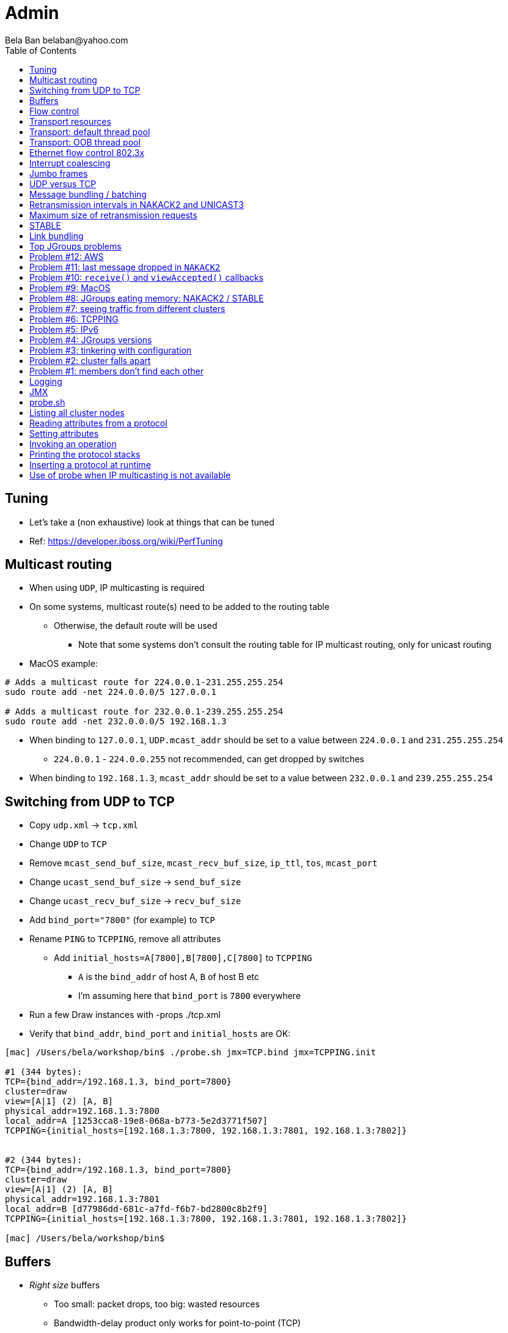 
Admin
=====
:author: Bela Ban belaban@yahoo.com
:backend: deckjs
:deckjs_transition: fade
:navigation:
:deckjs_theme: web-2.0
:goto:
:menu:
:toc:
:status:



Tuning
------
* Let's take a (non exhaustive) look at things that can be tuned
* Ref: https://developer.jboss.org/wiki/PerfTuning



Multicast routing
-----------------
* When using `UDP`, IP multicasting is required
* On some systems, multicast route(s) need to be added to the routing table
** Otherwise, the default route will be used
*** Note that some systems don't consult the routing table for IP multicast routing, only for unicast routing
* MacOS example:
----
# Adds a multicast route for 224.0.0.1-231.255.255.254
sudo route add -net 224.0.0.0/5 127.0.0.1

# Adds a multicast route for 232.0.0.1-239.255.255.254
sudo route add -net 232.0.0.0/5 192.168.1.3
----
** When binding to `127.0.0.1`, `UDP.mcast_addr` should be set to a value between `224.0.0.1` and `231.255.255.254`
*** `224.0.0.1` - `224.0.0.255` not recommended, can get dropped by switches
** When binding to `192.168.1.3`, `mcast_addr` should be set to a value between `232.0.0.1` and `239.255.255.254`




Switching from UDP to TCP
-------------------------
* Copy `udp.xml` -> `tcp.xml`
* Change `UDP` to `TCP`
* Remove `mcast_send_buf_size`, `mcast_recv_buf_size`, `ip_ttl`, `tos`, `mcast_port`
* Change `ucast_send_buf_size` -> `send_buf_size`
* Change `ucast_recv_buf_size` -> `recv_buf_size`
* Add `bind_port="7800"` (for example) to `TCP`
* Rename `PING` to `TCPPING`, remove all attributes
** Add `initial_hosts=A[7800],B[7800],C[7800]` to `TCPPING`
*** `A` is the `bind_addr` of host A, `B` of host B etc
*** I'm assuming here that `bind_port` is `7800` everywhere
* Run a few Draw instances with -props ./tcp.xml
* Verify that `bind_addr`, `bind_port` and `initial_hosts` are OK:
----
[mac] /Users/bela/workshop/bin$ ./probe.sh jmx=TCP.bind jmx=TCPPING.init

#1 (344 bytes):
TCP={bind_addr=/192.168.1.3, bind_port=7800}
cluster=draw
view=[A|1] (2) [A, B]
physical_addr=192.168.1.3:7800
local_addr=A [1253cca8-19e8-068a-b773-5e2d3771f507]
TCPPING={initial_hosts=[192.168.1.3:7800, 192.168.1.3:7801, 192.168.1.3:7802]}


#2 (344 bytes):
TCP={bind_addr=/192.168.1.3, bind_port=7800}
cluster=draw
view=[A|1] (2) [A, B]
physical_addr=192.168.1.3:7801
local_addr=B [d77986dd-681c-a7fd-f6b7-bd2800c8b2f9]
TCPPING={initial_hosts=[192.168.1.3:7800, 192.168.1.3:7801, 192.168.1.3:7802]}

[mac] /Users/bela/workshop/bin$
----




Buffers
-------
* _Right size_ buffers
** Too small: packet drops, too big: wasted resources
** Bandwidth-delay product only works for point-to-point (TCP)
*** In the worst case, we need to multiply this by the number of senders (oversimplification)
**** Max traffic we can receive is `max(current_senders * rate, link_bandwidth)`
* Transport buffers:
** `UDP`: `mcast_send_buf_size`, `mcast_recv_buf_size`, `ucast_send_buf_size`, `ucast_recv_buf_size`
*** Linux: these buffer cannot be bigger than `net.core.rmem_max` (recv) or `net.core.wmem_max` (send)
** `TCP`: `send_buf_size`, `recv_buf_size`
* NIC input buffers: `/sbin/ifconfig txqueuelen 5000` (Linux)


Flow control
------------
* Multicast flow control: `MFC`, unicast flow control: `UFC`
* `UFC` not needed when the transport is `TCP`
* The more credits (`max_credits`) a sender has, the more data it can send until it blocks
* A higher `min_threshold` value leads to quicker credit replenishments by the receivers back to the senders
* However: if `max_credits` and `min_threshold` are too large, then the purpose of flow control is defeated
** Receivers might still run out of memory as they're getting more messages than they can handle
* Suggestion: test with load that's slightly higher than expected load, watch memory use over time


Transport resources
-------------------
* Thread pool buffers (regular, OOB, incoming, timer), queues
* All 4 thread pool use j.u.c.ThreadPoolExecutor with its semantics
** Create min threads, then fill queue (if enabled), then create up to max threads, then reject
* Hands off the internal pool (used by JGroups only) !
* Timer pool should not be changed either, unless we expect a lot of timer tasks, or long running tasks
* This leaves us with the default and OOB pools

Transport: default thread pool
------------------------------
* For regular (sender-FIFO) messages
* (Conceptual) queues are created for each sender
* Only 1 thread processes a queue, delivering _1 message at a time_
* The other messages for the same sender consume threads only to add the messages to the queue, then the thread is
  put back into the pool
* Recommendations for peak (receiving messages from N senders concurrently):
** Set min-threads to N
** Set max-threads to N+2 (2 spare threads)
** Enable a queue to catch traffic peaks



Transport: OOB thread pool
--------------------------
* For OOB messages (no defined delivery order)
* Each thread takes a message (or message batch) and passes it up to the application
* Many messages from the same sender can be processed concurrently
* Recommendations:
** Disable the thread pool queue
** Set min-threads to a small number (more threads will be created if needed)
** Set max-threads to the max number of OOB messages expected to be received concurrently
*** This number can be high because we won't reach it unless we have many concurrent messages
**** The thread idle time will reduce the active thread size after a while if not all threads > min-threads are used
* Thread stack size: uses memory, make sure to size this as well



Ethernet flow control 802.3x
----------------------------
* Good for `UDP`, bad for `TCP`
* Enable: `/sbin/ethtool -A eth0 tx on rx on` (Linux)
* Enable in switch as well
* Ref: https://developer.jboss.org/wiki/PerfTuning


Interrupt coalescing
--------------------
* Collects multiple interrupts and handles them together
* Less 'context switching'
* Slightly worse latency
* Example: `/usr/sbin/ethtool -C eth0 rx-usecs 75`


Jumbo frames
------------
* Increases the size of a datagram packet's MTU, e.g. from 1500 to 8000
* If we send large messages, fewer datagrams need to be sent
** 60'000 byte message: ~40 packets with mtu=1500,  with mtu=8000
** `UDP`: if 1 datagram packet of a message is lost, we need to retransmit all IP packets
*** Smaller chance of dropping 1 out of 8 packets than 1 out of 40
* Excellent for high throughput
* Needs to be enabled on all hosts and the switch(es)


UDP versus TCP
--------------
* `UDP` sends 1 multicast packet to the switch, which copies it to all ports with subscribers for the multicast group
** Cost to send a group message to all cluster members : 1
* `TCP` sends the message to each member separately
** Cost: N-1 (where N is the cluster size)
** If `N-1 * message size` is larger than the link's bandwidth, this is a bottleneck
* TCP generates more traffic for group messages
* UDP more scalable in large clusters



Message bundling / batching
---------------------------
* JGroups by default queues smaller messages on the sender until a size threshold has been exceeded, or no more
  messages are available
----
loop
    while(queue not full and more msgs available)
        queue next message
    send message batch
endloop
----
* Sends a single message immediately (low latency)
* Sends many messages in the time it takes to add them to the queue and exceed the size threshold
* Queued messages are then sent as one big message
* Advantage: payload-to-header ratio is better, less overhead per message
* Batching can be bypassed by marking a message as `DONT_BUNDLE` and `OOB`
** Only recommended for selected (few) messages


Retransmission intervals in NAKACK2 and UNICAST3
------------------------------------------------
* Attribute `xmit_interval` defines the interval at which we're checking for missing messages and ask the sender
  for retransmission (NAKACK2,UNICAST3), or resend messages for which we haven't yet received an ack (UNICAST3)
* A small interval might lead to multiple redundant retransmission requests/responses
** This increases traffic and might compound the problem -> even more dropped packets due to buffer overflow
* If the interval is too high, retransmission may not be able to retransmit all missing messages (see next topic) in one go


Maximum size of retransmission requests
---------------------------------------
* In `NAKACK2` and `UNICAST3`, if too many messages are missing, a retransmit request message may become too big
* Only applicable to `UDP`
* Both protocols therefore only request for retransmission of the oldest N messages, such that the size of the retransmit
  request doesn't exceed the max datagram packet size
* The max size of a retransmit request can be configured: `max_xmit_req_size`


STABLE
------
* Purges messages seen by everyone in `NAKACK2`
* Low stable interval -> quick purging but more traffic
* High stable interval -> less traffic but memory accumulation
* Find the optimal tradeoff based on traffic pattern
* STABLE rounds can also be triggered manually / programmatically (`STABLE.gc()`)



Link bundling
--------------
* Logical network interface, but consisting of multiple physical NICs
* Each physical NIC might use a different network -> multiplies bandwidth
* Example: IP bonding (Linux)




Top JGroups problems
--------------------
* Mailing lists
* Support cases
* Consulting
* Interaction with customers
* Bug reports





Problem #12: AWS
---------------
Large packets sizes in EC2 are dropped::
The problem was that large packets using the default stack configuration for `FRAG2` (60k) were sometimes being dropped
between some hosts. The cluster would work fine until a large amount of data was sent between some pairs of servers. +
Amazon support: this is an update for case 85983221. We are currently limited to packet sizes of 32k and below on Amazon
EC2 and can confirm the issues you are facing for larger packet sizes. We are investigating a solution
to this limitation. Please let us know if you can keep your packet sizes below this level, or if this
is severe problem blocking your ability to operate. +
Solution: use `FRAG2` sizes of <= 32k if you are running in `UDP` mode under EC2.


Problem #11: last message dropped in `NAKACK2`
---------------------------------------------
Last message dropped issue::
Use `RSVP` to ack a batch of work, or set `resend_last_seqno` in `NAKACK2`




Problem #10: `receive()` and `viewAccepted()` callbacks
------------------------------------------------------
Invoking blocking RPCs or doing something long or blocking in these callbacks::
Because JGroups calls these callbacks on a thread from the incoming thread pool, all messages behind this one are stuck
until the callback returns +
Solution: use a separate thread is some callback code needs to block, invoke a blocking RPC, or perform a long task



Problem #9: MacOS
-----------------

Multicast routing on Mac OS::
https://developer.jboss.org/wiki/MulticastRoutingOnMacOSX +
Pick the correct `mcast_addr` in `UDP` based on the routing table and `bind_addr`



Problem #8: JGroups eating memory: NAKACK2 / STABLE
---------------------------------------------------
Memory grows in `NAKACK`::
In most cases, this is caused by a slow member which hasn't yet been suspected and excluded (hinders progress) +
Symptom: one or more slow members prevent an agreement between all members on which messages have been seen and can
be discarded -> memory accumulates +
Solution: remove / fix the slow or unresponsive members or decrease the failure detection timeout to exclude the member




Problem #7: seeing traffic from different clusters
--------------------------------------------------
When using UDP, we get warnings that traffic from a different cluster was discarded::
This is caused by using the same `mcast_addr` and `mcast_port` in `UDP` in different clusters +
Solution: use different values for either or both attributes in `UDP` for each separate cluster




Problem #6: TCPPING
-------------------
TCPPING.initial_hosts doesn't list all cluster members::
If `initial_hosts=A` and we have `{A,B,C}`, then `A` leaves, no new members can join +
Solution: list all members, use `send_cache_on_join` (`3.6.1` and higher) or use `MPING` (if IP multicasting is enabled)

TCPPING not merging::
Same as above: if we have `initial_hosts=A`, but 2 partitions `{A,B,C}` and `{X,Y,Z}`, then `X` will be able to send a
message to `A`, but `A` won't be able to respond (it doesn't have `X`'s address) -> no merge


TCPPING.initial_hosts lists the wrong members::
All members need to be listed with the `bind_addr` they're bound to and the `bind_port` they use

TCPPING is used but TCP doesn't set `bind_port`::
If `TCP.bind_port` is 0, a random port will be used and we cannot list it in `TCPPING.initial_hosts`



Problem #5: IPv6
----------------
Running in IPv6 without a correctly configured IPv6 routing table::
By default, the JDKs use IPv6, but the routing table is not configured correctly, or the config uses IPv4 +
Solution: look at IPv6 routing or force use of IPv4 (`-Djava.net.preferIPv4Stack=true`)

Mixing IPv4 and IPv6::
This works with TCP as IPv4 addresses are mapped to IPv4-mapped IPv6 addresses, but this is (IMO) hard to set up correctly

Wiki: https://developer.jboss.org/wiki/IPv6



Problem #4: JGroups versions
----------------------------

An old JGroups version is used::
Symptom: a bug that was fixed a long time ago pops up +
Side effect: Bela gets very tired having to waste time on some bug that's alread been fixed +
Solution: upgrade to the latest stable JGroups version

Different JGroups version in the same cluster::
Running different JGroups versions on different nodes might lead to subtle issues, e.g. dropping messages due to
deserialization issues. +
Solution: run the same version on all cluster nodes

Old JGroups configuration::
Sometimes, people upgrade to a newer JGroups version, but forget to upgrade their config(s) as well. +
Solution: always use the config template from the JGroups version you upgrade to and apply your specific changes



Problem #3: tinkering with configuration
----------------------------------------
(The "I'm smarter than Bela" problem)

Custom configuration files::
A configuration should never be built from the ground up; instead, copy `udp.xml` or `tcp.xml` from the JGroups JAR
and modify it

Removing \'unneeded' protocols::
Removing `UNICAST` because the transport is `TCP` (reliable): this won't work as `UNICAST` also performs ordering +
Symptoms: unicast messages can be unordered +
Removing `STABLE` causes OOMEs

Putting protocols in the wrong place::
A configuration needs to be defined in a certain order; placing protocols in the wrong place almost always causes subtle issues



Problem #2: cluster falls apart
-------------------------------
Low timeout in `FD` / `FD_ALL`::
GC, high network traffic or exhausted thread pools on the receivers can lead to missing heartbeats, causing members
to be suspected. +
Symptoms: some members are suspected, excluded and later merged back +
Solution: use high timeouts in heartbeat based failure detection protocols and add `FD_SOCK` / `FD_HOST`

IGMP Snooping::
Snooping (in the switch) listens on ports for IGMP joins and copies multicast packets for a groups to all joiners of
that group. Buggy code leads to that information getting dropped and multicast packets getting dropped until the
information has been refreshed. +
Symptoms: multicast groups falls apart every N minutes +
Solution: upgrade switch firmware

Faulty network card::
Sometimes a faulty NIC randomly drops packets, or drops sent packets but accepts received packts



Problem #1: members don't find each other
-----------------------------------------
Binding to the loopback interface::
Setting `bind_addr` (in the transport) or system property `jgroups.bind_addr`
to `127.0.0.1` works when members are running on the same host, but doesn't work across hosts

Binding to the wrong network interface::
Binding to a VPN tunnel that's down, or `A` binding to `eth0` and `B` binding to `eth1` (different networks)

Firewalls dropping packets::
Disable the firewall, to see if this helps (e.g. `sudo iptables -F` on Linux). If this is the issue, open ports for
JGroups (`UDP.bind_port`, `FD_SOCK`, `STATE_SOCK`) and re-enable the firewall

Switch dropping packets::
Especially between VLANs. Check the swithc configuration

UDP: time-to-live loo low::
If `UDP` is used, increase the value of `ip_ttl`. See whether packets are received with wireshark / tcpdump




Logging
-------
* JGroups has no runtime dependencies on any logging framework (j.u.l. is used by default)
* At startup, JGroups looks for log4j2, log4j, j.u.l. (in this order)
** To force use of JDK logging, even if the log4j(2) JARs are present, `-Djgroups.use.jdk_logger=true` can be used
* Custom loggers can be used instead of the ones supported by default. To do this, interface
`CustomLogFactory` has to be implemented:

[source,java]
----
public interface CustomLogFactory {
    Log getLog(Class clazz);
    Log getLog(String category);
}
----

* The implementation needs to return an implementation of `org.jgroups.logging.Log`.
* To force using the custom log implementation, the fully qualified classname of the custom log
  factory has to be provided with `-Djgroups.logging.log_factory_class=com.foo.MyCustomLogger`.
* Ref: http://www.jgroups.org/manual/index.html#Logging


JMX
---
* JGroups exposes attributes and operations of the channel and all protocols via JMX
* Has to be enabled with `-Dcom.sun.management.jmxremote` (or others, ie. remote JMX host:port etc)
* To expose a channel and its attributes via JMX:

[source,java]
----
public static void registerChannel(JChannel channel,String name) {
    JmxConfigurator.registerChannel(channel,
                                    Util.getMBeanServer(),
                                    (name != null? name : "jgroups"),
                                    channel.getClusterName(),
                                    true);
}

// Util.registerChannel((JChannel)channel, channel.getClusterName());

public static void unregisterChannel(Channe channel) {
    JmxConfigurator.unregisterChannel((JChannel)channel,
                                      Util.getMBeanServer(),
                                      channel.getClusterName(());
}
----
* Let's try this out with our ChatDemo


probe.sh
--------
* Probe is a simple program which sends IP multicasts to a given multicast group and port and prints all responses
* Functionality
** Read attributes
** Write attributes
** Invoke operations
** Insert new protocols, remove protocols
* Any application can implement a `ProbeHandler` and expose its attributes and operations
* Probe requests are simple strings that are parsed by cluster nodes
* Probe responses are strings, too
* To enable:

[source,xml]
----
<UDP enable_diagnostics="true"
     diagnostics_addr="xxx"
     diagnostics_port="xxx"
     ...
/>
----
* Let's run ChatDemo and explore the features of probe


Listing all cluster nodes
-------------------------

----
[mac] /Users/bela/workshop/bin$ ./probe.sh

-- sending probe on /224.0.75.75:7500

#1 (149 bytes):
local_addr=A [f91dce0b-a753-987d-9d18-a8e8d86950ee]
cluster=ChatCluster
view=[A|1] (2) [A, B]
physical_addr=127.0.0.1:52181
version=3.6.0.Final

#2 (149 bytes):
local_addr=B [9e413b1d-d2f7-eaac-cb67-8eb94b2ba352]
cluster=ChatCluster
view=[A|1] (2) [A, B]
physical_addr=127.0.0.1:58998
version=3.6.0.Final


2 responses (2 matches, 0 non matches)
[mac] /Users/bela/workshop/bin$
----


Reading attributes from a protocol
----------------------------------
* Reading the number of sent and received messages and bytes in `UDP`:

----
[mac] /Users/bela/workshop/bin$ ./probe.sh jmx=UDP.num_msgs,num_byt

#1 (246 bytes):
local_addr=A [f91dce0b-a753-987d-9d18-a8e8d86950ee]
cluster=ChatCluster
view=[A|1] (2) [A, B]
physical_addr=127.0.0.1:52181
jmx=UDP={num_msgs_received=36, num_msgs_sent=37, num_bytes_received=2325, num_bytes_sent=2470}

version=3.6.0.Final


#2 (246 bytes):
local_addr=B [9e413b1d-d2f7-eaac-cb67-8eb94b2ba352]
cluster=ChatCluster
view=[A|1] (2) [A, B]
physical_addr=127.0.0.1:58998
jmx=UDP={num_msgs_received=36, num_msgs_sent=36, num_bytes_received=2372, num_bytes_sent=2325}

version=3.6.0.Final

2 responses (2 matches, 0 non matches)
[mac] /Users/bela/workshop/bin$
----



Setting attributes
------------------
* Changing the log level of `NAKACK2` to `TRACE`:
----
./probe.sh jmx=NAKACK2.level=trace
----
* This allows an admin to change the log level temporarily, and reset it back to `WARN` later



Invoking an operation
---------------------
* Dump the retransmit tables in `NAKACK2`:

----
[mac] /Users/bela/workshop/bin$ ./probe.sh op=NAKACK2.printMessages

#1 (254 bytes):
local_addr=A [f91dce0b-a753-987d-9d18-a8e8d86950ee]
cluster=ChatCluster
view=[A|1] (2) [A, B]
physical_addr=127.0.0.1:52181
NAKACK2.printMessages=A:
B: [0 | 0 | 0] (0 elements, 0 missing)
A: [2 | 9 | 9] (0 elements, 0 missing)

#2 (254 bytes):
local_addr=B [9e413b1d-d2f7-eaac-cb67-8eb94b2ba352]
cluster=ChatCluster
view=[A|1] (2) [A, B]
physical_addr=127.0.0.1:58998
NAKACK2.printMessages=B:
B: [0 | 0 | 0] (0 elements, 0 missing)
A: [9 | 9 | 9] (0 elements, 0 missing)

[mac] /Users/bela/workshop/bin$
----


Printing the protocol stacks
----------------------------

----
[mac] /Users/bela/workshop/bin$ ./probe.sh print-protocols

#1 (140 bytes):
protocols=UDP
PING
MERGE3
FD_SOCK
FD_ALL
NAKACK2
UNICAST3
STABLE
GMS
UFC
MFC
FRAG2

#2 (140 bytes):
protocols=UDP
PING
MERGE3
FD_SOCK
FD_ALL
NAKACK2
UNICAST3
STABLE
GMS
UFC
MFC
FRAG2

[mac] /Users/bela/workshop/bin$
----


Inserting a protocol at runtime
-------------------------------
* Insert `PRINT_BYTES` above `UDP`:
----
./probe.sh insert-protocol=org.lab.protocols.PRINT_BYTES=above=UDP
----
* Remove `PRINT_BYTES`:
----
./probe.sh remove-protocol=PRINT_BYTES
----
* Works only for stateless protocols
* Use cases
** Temporary TRACE logging to see what's going on in a defective system, then disable TRACE again
** Insert a protocol that extracts relevant information about a cluster, stores this to a file and sends the file to
   support



Use of probe when IP multicasting is not available
--------------------------------------------------
* `probe.sh -addr <address of any member> <diagnostics port (default: 7500)>`
** This asks any member for the addresses of _all members_ and then sends the probe request to all members in turn
* Note that any member can also be queried via simple datagram packets, e.g.:
----
[mac] /Users/bela/workshop/bin$ nc -u 192.168.1.3 7500
uuids
local_addr=A
uuids=2 elements:
B: ca335dc2-f30f-6e11-d13a-b029e3e9e2f1: 192.168.1.3:7801 (300 secs old)
A: 9dd407ae-577d-68b1-4f1e-6623279bb6ed: 192.168.1.3:7800 (31 secs old)

local_addr=A [9dd407ae-577d-68b1-4f1e-6623279bb6ed]
cluster=draw
view=[A|1] (2) [A, B]
physical_addr=192.168.1.3:7800
version=3.6.1.Final
^C
[mac] /Users/bela/workshop/bin$
----

* Ref: http://www.jgroups.org/manual/index.html#Probe

































